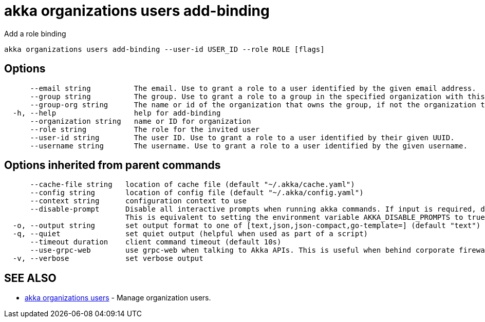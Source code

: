 = akka organizations users add-binding

Add a role binding

----
akka organizations users add-binding --user-id USER_ID --role ROLE [flags]
----

== Options

----
      --email string          The email. Use to grant a role to a user identified by the given email address.
      --group string          The group. Use to grant a role to a group in the specified organization with this name.
      --group-org string      The name or id of the organization that owns the group, if not the organization this binding is being added to.
  -h, --help                  help for add-binding
      --organization string   name or ID for organization
      --role string           The role for the invited user
      --user-id string        The user ID. Use to grant a role to a user identified by their given UUID.
      --username string       The username. Use to grant a role to a user identified by the given username.
----

== Options inherited from parent commands

----
      --cache-file string   location of cache file (default "~/.akka/cache.yaml")
      --config string       location of config file (default "~/.akka/config.yaml")
      --context string      configuration context to use
      --disable-prompt      Disable all interactive prompts when running akka commands. If input is required, defaults will be used, or an error will be raised.
                            This is equivalent to setting the environment variable AKKA_DISABLE_PROMPTS to true.
  -o, --output string       set output format to one of [text,json,json-compact,go-template=] (default "text")
  -q, --quiet               set quiet output (helpful when used as part of a script)
      --timeout duration    client command timeout (default 10s)
      --use-grpc-web        use grpc-web when talking to Akka APIs. This is useful when behind corporate firewalls that decrypt traffic but don't support HTTP/2.
  -v, --verbose             set verbose output
----

== SEE ALSO

* link:akka_organizations_users.html[akka organizations users]	 - Manage organization users.

[discrete]

